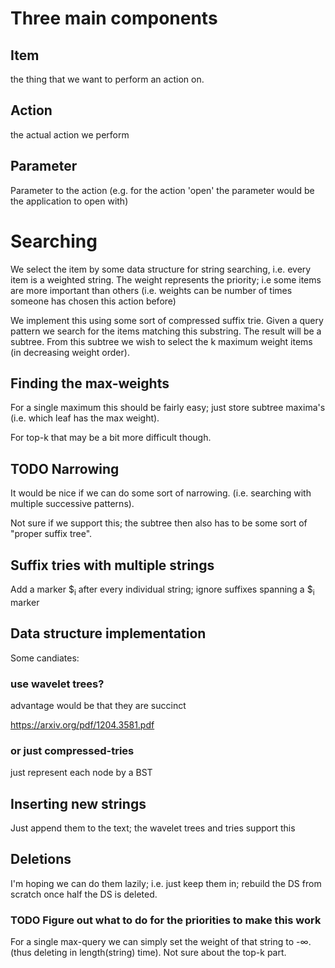 #+STARTUP: showeverything


* Three main components
** Item
the thing that we want to perform an action on.


** Action
the actual action we perform

** Parameter

Parameter to the action (e.g. for the action 'open' the parameter
would be the application to open with)

* Searching

We select the item by some data structure for string searching,
i.e. every item is a weighted string. The weight represents the
priority; i.e some items are more important than others (i.e. weights
can be number of times someone has chosen this action before)

We implement this using some sort of compressed suffix trie. Given a query
pattern we search for the items matching this substring. The result
will be a subtree. From this subtree we wish to select the k maximum
weight items (in decreasing weight order).

** Finding the max-weights

For a single maximum this should be fairly easy; just store subtree
maxima's (i.e. which leaf has the max weight).

For top-k that may be a bit more difficult though.

** TODO Narrowing

It would be nice if we can do some sort of narrowing. (i.e. searching
with multiple successive patterns).

Not sure if we support this; the subtree then also has to be some sort
of "proper suffix tree".

** Suffix tries with multiple strings

Add a marker $_i after every individual string; ignore suffixes
spanning a $_i marker

** Data structure implementation

Some candiates:

*** use wavelet trees?

advantage would be that they are succinct

https://arxiv.org/pdf/1204.3581.pdf

*** or just compressed-tries

just represent each node by a BST


** Inserting new strings

Just append them to the text; the wavelet trees and tries support this

** Deletions

I'm hoping we can do them lazily; i.e. just keep them in; rebuild the
DS from scratch once half the DS is deleted.

*** TODO Figure out what to do for the priorities to make this work

For a single max-query we can simply set the weight of that string to
-\infty. (thus deleting in length(string) time). Not sure about the
top-k part.
